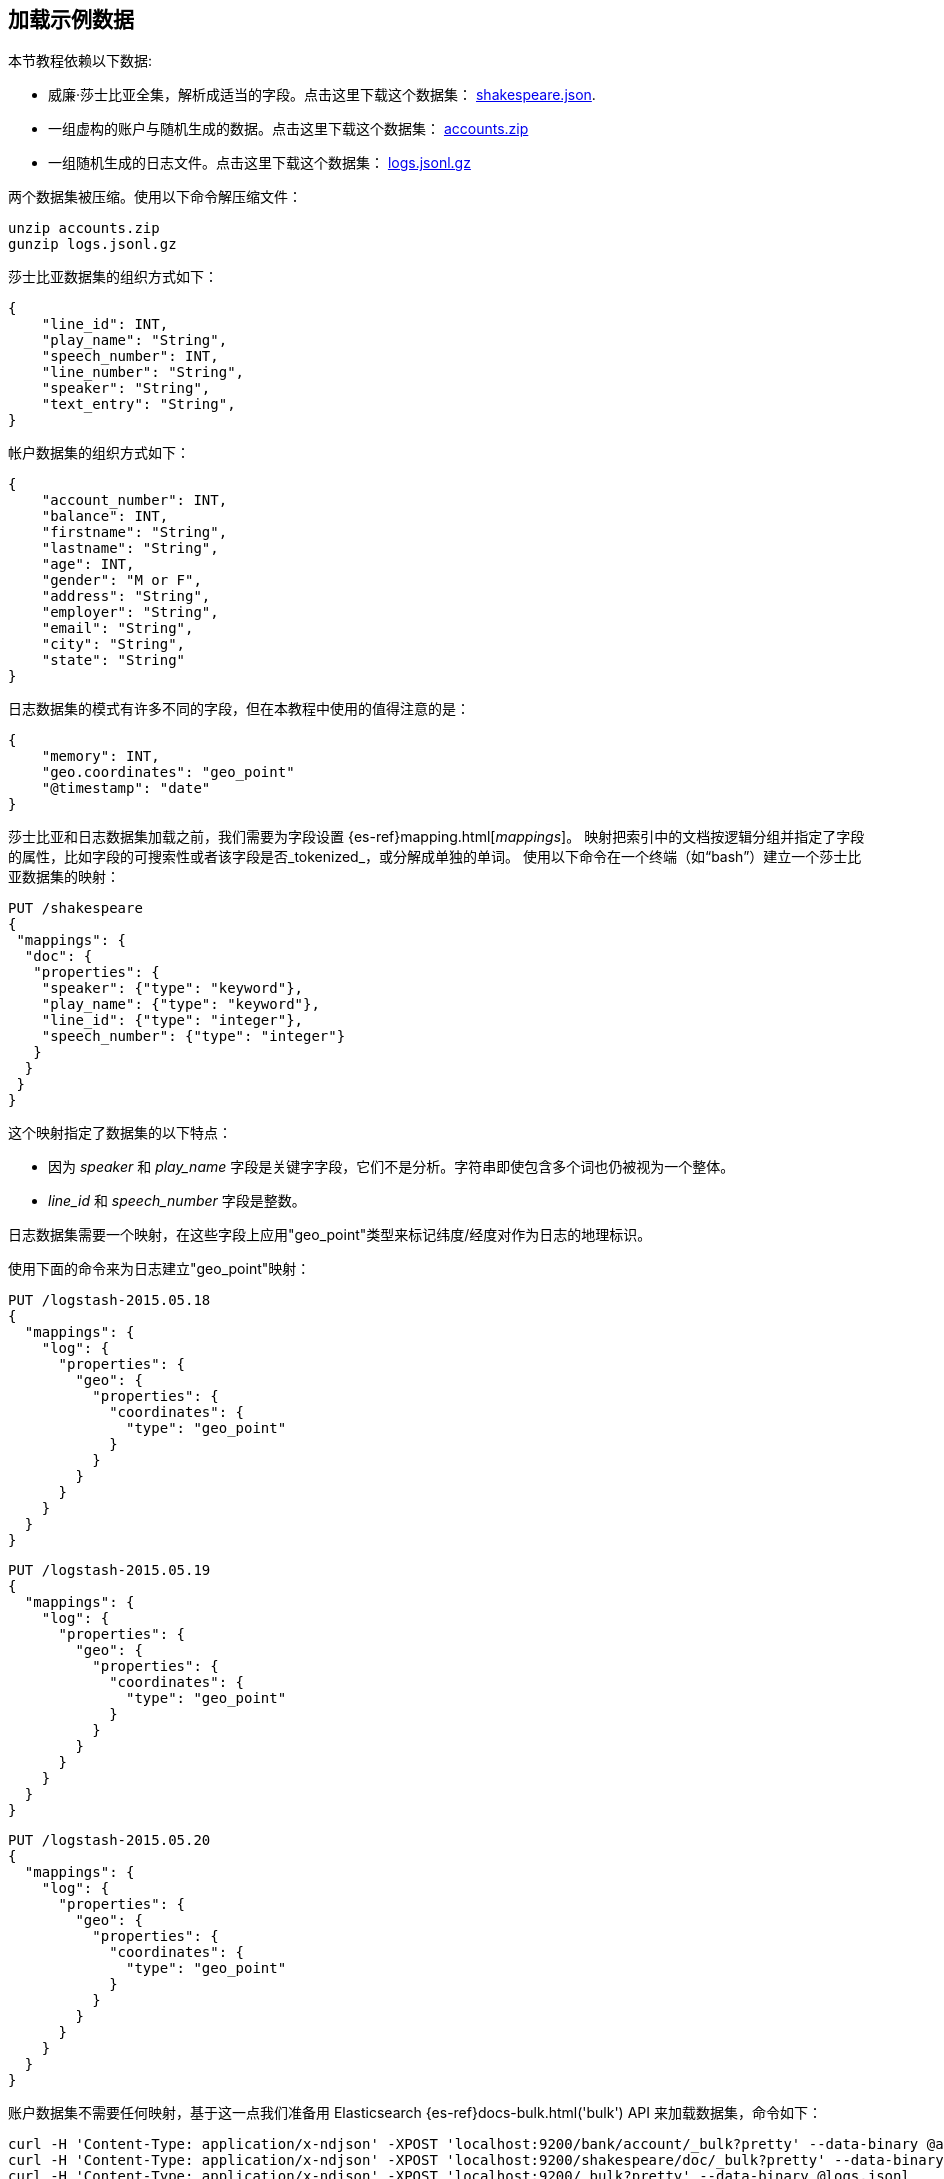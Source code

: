 [[tutorial-load-dataset]]
== 加载示例数据

本节教程依赖以下数据:

* 威廉·莎士比亚全集，解析成适当的字段。点击这里下载这个数据集：
  https://download.elastic.co/demos/kibana/gettingstarted/shakespeare_6.0.json[shakespeare.json].
* 一组虚构的账户与随机生成的数据。点击这里下载这个数据集：
  https://download.elastic.co/demos/kibana/gettingstarted/accounts.zip[accounts.zip]
* 一组随机生成的日志文件。点击这里下载这个数据集：
  https://download.elastic.co/demos/kibana/gettingstarted/logs.jsonl.gz[logs.jsonl.gz]

两个数据集被压缩。使用以下命令解压缩文件：

[source,shell]
unzip accounts.zip
gunzip logs.jsonl.gz

莎士比亚数据集的组织方式如下：

[source,json]
{
    "line_id": INT,
    "play_name": "String",
    "speech_number": INT,
    "line_number": "String",
    "speaker": "String",
    "text_entry": "String",
}

帐户数据集的组织方式如下：

[source,json]
{
    "account_number": INT,
    "balance": INT,
    "firstname": "String",
    "lastname": "String",
    "age": INT,
    "gender": "M or F",
    "address": "String",
    "employer": "String",
    "email": "String",
    "city": "String",
    "state": "String"
}

日志数据集的模式有许多不同的字段，但在本教程中使用的值得注意的是：

[source,json]
{
    "memory": INT,
    "geo.coordinates": "geo_point"
    "@timestamp": "date"
}

莎士比亚和日志数据集加载之前，我们需要为字段设置 {es-ref}mapping.html[_mappings_]。
映射把索引中的文档按逻辑分组并指定了字段的属性，比如字段的可搜索性或者该字段是否_tokenized_，或分解成单独的单词。
使用以下命令在一个终端（如“bash”）建立一个莎士比亚数据集的映射：

[source,js]
PUT /shakespeare
{
 "mappings": {
  "doc": {
   "properties": {
    "speaker": {"type": "keyword"},
    "play_name": {"type": "keyword"},
    "line_id": {"type": "integer"},
    "speech_number": {"type": "integer"}
   }
  }
 }
}

//CONSOLE

这个映射指定了数据集的以下特点：

* 因为 _speaker_ 和 _play_name_ 字段是关键字字段，它们不是分析。字符串即使包含多个词也仍被视为一个整体。
* _line_id_ 和 _speech_number_ 字段是整数。

日志数据集需要一个映射，在这些字段上应用"geo_point"类型来标记纬度/经度对作为日志的地理标识。

使用下面的命令来为日志建立"geo_point"映射：

[source,js]
PUT /logstash-2015.05.18
{
  "mappings": {
    "log": {
      "properties": {
        "geo": {
          "properties": {
            "coordinates": {
              "type": "geo_point"
            }
          }
        }
      }
    }
  }
}

//CONSOLE

[source,js]
PUT /logstash-2015.05.19
{
  "mappings": {
    "log": {
      "properties": {
        "geo": {
          "properties": {
            "coordinates": {
              "type": "geo_point"
            }
          }
        }
      }
    }
  }
}

//CONSOLE

[source,js]
PUT /logstash-2015.05.20
{
  "mappings": {
    "log": {
      "properties": {
        "geo": {
          "properties": {
            "coordinates": {
              "type": "geo_point"
            }
          }
        }
      }
    }
  }
}

//CONSOLE

账户数据集不需要任何映射，基于这一点我们准备用 Elasticsearch {es-ref}docs-bulk.html('bulk') API 来加载数据集，命令如下：

[source,shell]
curl -H 'Content-Type: application/x-ndjson' -XPOST 'localhost:9200/bank/account/_bulk?pretty' --data-binary @accounts.json
curl -H 'Content-Type: application/x-ndjson' -XPOST 'localhost:9200/shakespeare/doc/_bulk?pretty' --data-binary @shakespeare_6.0.json
curl -H 'Content-Type: application/x-ndjson' -XPOST 'localhost:9200/_bulk?pretty' --data-binary @logs.jsonl

执行这些命令可能需要一段时间，这取决于可用的计算资源。
使用下面的命令来验证加载成功：

[source,js]
GET /_cat/indices?v

//CONSOLE
你应该会看到类似于下面的输出：
[source,shell]
health status index               pri rep docs.count docs.deleted store.size pri.store.size
yellow open   bank                  5   1       1000            0    418.2kb        418.2kb
yellow open   shakespeare           5   1     111396            0     17.6mb         17.6mb
yellow open   logstash-2015.05.18   5   1       4631            0     15.6mb         15.6mb
yellow open   logstash-2015.05.19   5   1       4624            0     15.7mb         15.7mb
yellow open   logstash-2015.05.20   5   1       4750            0     16.4mb         16.4mb
